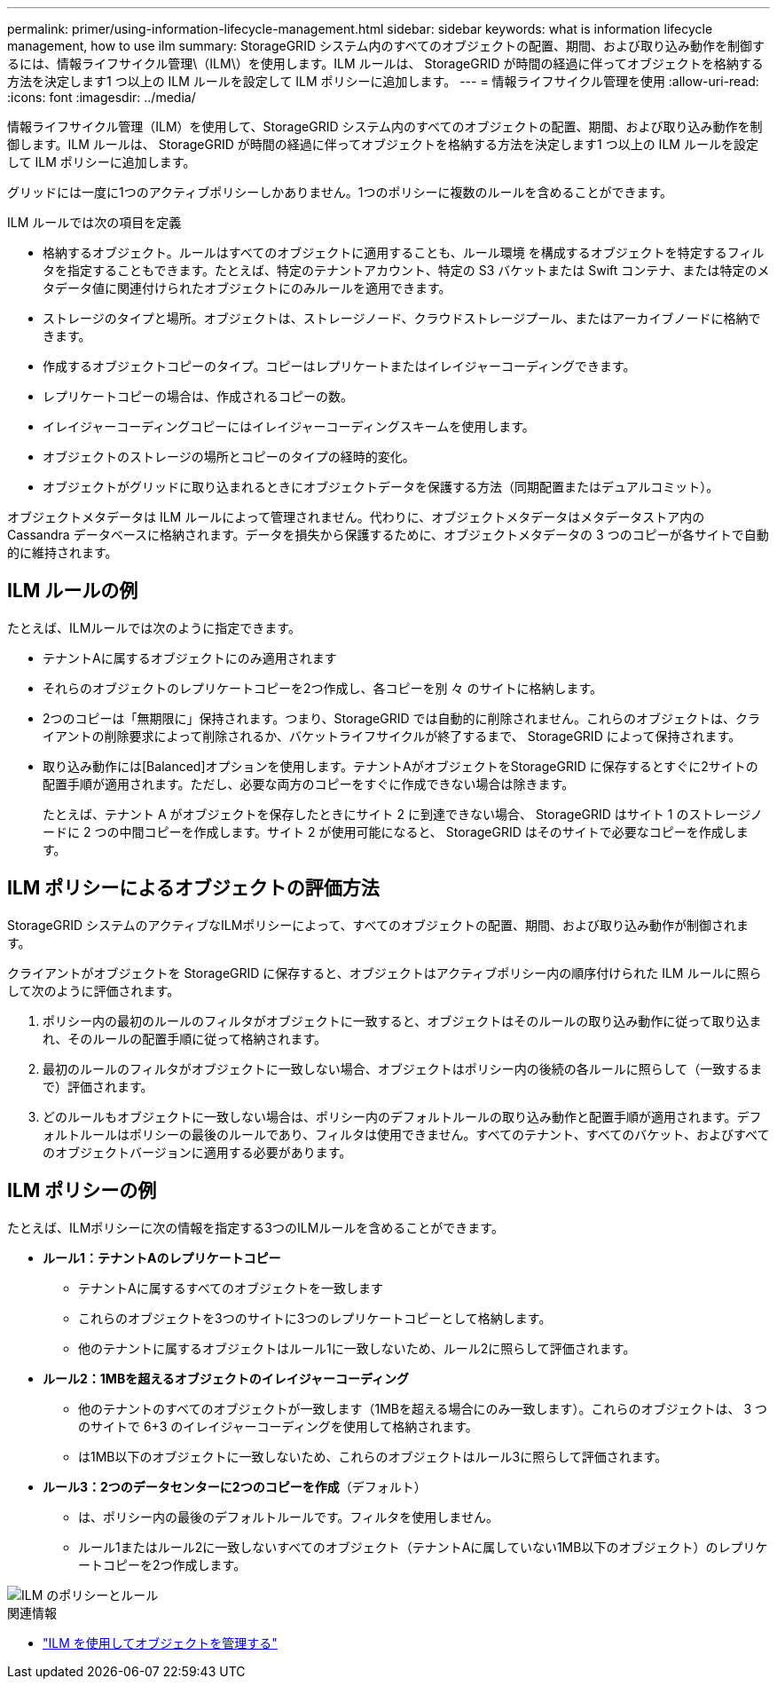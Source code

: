 ---
permalink: primer/using-information-lifecycle-management.html 
sidebar: sidebar 
keywords: what is information lifecycle management, how to use ilm 
summary: StorageGRID システム内のすべてのオブジェクトの配置、期間、および取り込み動作を制御するには、情報ライフサイクル管理\（ILM\）を使用します。ILM ルールは、 StorageGRID が時間の経過に伴ってオブジェクトを格納する方法を決定します1 つ以上の ILM ルールを設定して ILM ポリシーに追加します。 
---
= 情報ライフサイクル管理を使用
:allow-uri-read: 
:icons: font
:imagesdir: ../media/


[role="lead"]
情報ライフサイクル管理（ILM）を使用して、StorageGRID システム内のすべてのオブジェクトの配置、期間、および取り込み動作を制御します。ILM ルールは、 StorageGRID が時間の経過に伴ってオブジェクトを格納する方法を決定します1 つ以上の ILM ルールを設定して ILM ポリシーに追加します。

グリッドには一度に1つのアクティブポリシーしかありません。1つのポリシーに複数のルールを含めることができます。

ILM ルールでは次の項目を定義

* 格納するオブジェクト。ルールはすべてのオブジェクトに適用することも、ルール環境 を構成するオブジェクトを特定するフィルタを指定することもできます。たとえば、特定のテナントアカウント、特定の S3 バケットまたは Swift コンテナ、または特定のメタデータ値に関連付けられたオブジェクトにのみルールを適用できます。
* ストレージのタイプと場所。オブジェクトは、ストレージノード、クラウドストレージプール、またはアーカイブノードに格納できます。
* 作成するオブジェクトコピーのタイプ。コピーはレプリケートまたはイレイジャーコーディングできます。
* レプリケートコピーの場合は、作成されるコピーの数。
* イレイジャーコーディングコピーにはイレイジャーコーディングスキームを使用します。
* オブジェクトのストレージの場所とコピーのタイプの経時的変化。
* オブジェクトがグリッドに取り込まれるときにオブジェクトデータを保護する方法（同期配置またはデュアルコミット）。


オブジェクトメタデータは ILM ルールによって管理されません。代わりに、オブジェクトメタデータはメタデータストア内の Cassandra データベースに格納されます。データを損失から保護するために、オブジェクトメタデータの 3 つのコピーが各サイトで自動的に維持されます。



== ILM ルールの例

たとえば、ILMルールでは次のように指定できます。

* テナントAに属するオブジェクトにのみ適用されます
* それらのオブジェクトのレプリケートコピーを2つ作成し、各コピーを別 々 のサイトに格納します。
* 2つのコピーは「無期限に」保持されます。つまり、StorageGRID では自動的に削除されません。これらのオブジェクトは、クライアントの削除要求によって削除されるか、バケットライフサイクルが終了するまで、 StorageGRID によって保持されます。
* 取り込み動作には[Balanced]オプションを使用します。テナントAがオブジェクトをStorageGRID に保存するとすぐに2サイトの配置手順が適用されます。ただし、必要な両方のコピーをすぐに作成できない場合は除きます。
+
たとえば、テナント A がオブジェクトを保存したときにサイト 2 に到達できない場合、 StorageGRID はサイト 1 のストレージノードに 2 つの中間コピーを作成します。サイト 2 が使用可能になると、 StorageGRID はそのサイトで必要なコピーを作成します。





== ILM ポリシーによるオブジェクトの評価方法

StorageGRID システムのアクティブなILMポリシーによって、すべてのオブジェクトの配置、期間、および取り込み動作が制御されます。

クライアントがオブジェクトを StorageGRID に保存すると、オブジェクトはアクティブポリシー内の順序付けられた ILM ルールに照らして次のように評価されます。

. ポリシー内の最初のルールのフィルタがオブジェクトに一致すると、オブジェクトはそのルールの取り込み動作に従って取り込まれ、そのルールの配置手順に従って格納されます。
. 最初のルールのフィルタがオブジェクトに一致しない場合、オブジェクトはポリシー内の後続の各ルールに照らして（一致するまで）評価されます。
. どのルールもオブジェクトに一致しない場合は、ポリシー内のデフォルトルールの取り込み動作と配置手順が適用されます。デフォルトルールはポリシーの最後のルールであり、フィルタは使用できません。すべてのテナント、すべてのバケット、およびすべてのオブジェクトバージョンに適用する必要があります。




== ILM ポリシーの例

たとえば、ILMポリシーに次の情報を指定する3つのILMルールを含めることができます。

* *ルール1：テナントAのレプリケートコピー*
+
** テナントAに属するすべてのオブジェクトを一致します
** これらのオブジェクトを3つのサイトに3つのレプリケートコピーとして格納します。
** 他のテナントに属するオブジェクトはルール1に一致しないため、ルール2に照らして評価されます。


* *ルール2：1MBを超えるオブジェクトのイレイジャーコーディング*
+
** 他のテナントのすべてのオブジェクトが一致します（1MBを超える場合にのみ一致します）。これらのオブジェクトは、 3 つのサイトで 6+3 のイレイジャーコーディングを使用して格納されます。
** は1MB以下のオブジェクトに一致しないため、これらのオブジェクトはルール3に照らして評価されます。


* *ルール3：2つのデータセンターに2つのコピーを作成*（デフォルト）
+
** は、ポリシー内の最後のデフォルトルールです。フィルタを使用しません。
** ルール1またはルール2に一致しないすべてのオブジェクト（テナントAに属していない1MB以下のオブジェクト）のレプリケートコピーを2つ作成します。




image::../media/ilm_policy_and_rules.png[ILM のポリシーとルール]

.関連情報
* link:../ilm/index.html["ILM を使用してオブジェクトを管理する"]

